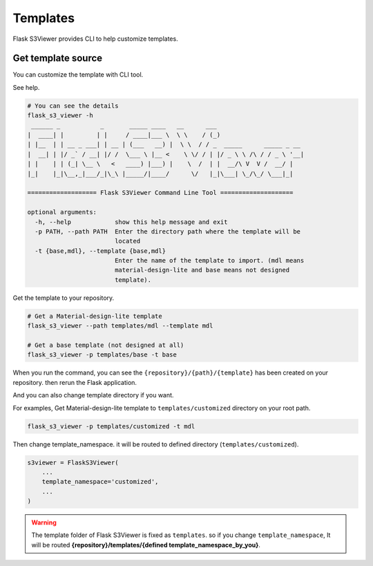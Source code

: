 .. meta::
    :description: Flask S3 Viewer is a powerful extension that makes it easy to browse S3 in any Flask application
    :keywords: Flask, s3, aws, upload, uploader, browsing, python3, python, mount, objectstorage, s3viewer

Templates
=========
Flask S3Viewer provides CLI to help customize templates.

Get template source
--------------------------------------
You can customize the template with CLI tool.

See help.

.. code-block:: bash

    # You can see the details
    flask_s3_viewer -h
     ______ _           _       _____ ____   __      ___
    |  ____| |         | |     / ____|___ \  \ \    / (_)
    | |__  | | __ _ ___| | __ | (___   __) |  \ \  / / _  _____      _____ _ __
    |  __| | |/ _` / __| |/ /  \___ \ |__ <    \ \/ / | |/ _ \ \ /\ / / _ \ '__|
    | |    | | (_| \__ \   <   ____) |___) |    \  /  | |  __/\ V  V /  __/ |
    |_|    |_|\__,_|___/_|\_\ |_____/|____/      \/   |_|\___| \_/\_/ \___|_|

    =================== Flask S3Viewer Command Line Tool ====================

    optional arguments:
      -h, --help            show this help message and exit
      -p PATH, --path PATH  Enter the directory path where the template will be
                            located
      -t {base,mdl}, --template {base,mdl}
                            Enter the name of the template to import. (mdl means
                            material-design-lite and base means not designed
                            template).

Get the template to your repository.

.. code-block:: bash

    # Get a Material-design-lite template
    flask_s3_viewer --path templates/mdl --template mdl

    # Get a base template (not designed at all)
    flask_s3_viewer -p templates/base -t base


When you run the command, you can see the
``{repository}/{path}/{template}`` has been created on your
repository. then rerun the Flask application.

And you can also change template directory if you want.

For examples, Get Material-design-lite template to ``templates/customized`` directory on your root path.

.. code-block:: bash

   flask_s3_viewer -p templates/customized -t mdl

Then change template_namespace. it will be routed to defined directory (``templates/customized``).

.. code-block:: bash

   s3viewer = FlaskS3Viewer(
       ...
       template_namespace='customized',
       ...
   )

.. warning::
    The template folder of Flask S3Viewer is fixed as ``templates``. so if you change ``template_namespace``, It will be routed **{repository}/templates/{defined template_namespace_by_you}**.
